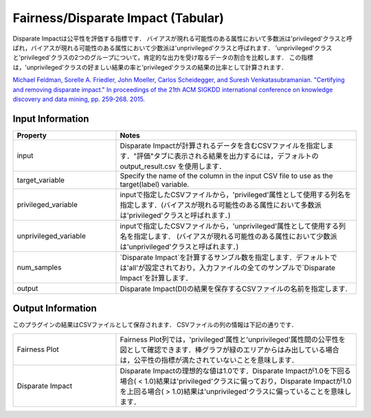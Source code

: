 Fairness/Disparate Impact (Tabular)
~~~~~~~~~~~~~~~~~~~~~~
Disparate Impactは公平性を評価する指標です．
バイアスが現れる可能性のある属性において多数派は'privileged'クラスと呼ばれ，バイアスが現れる可能性のある属性において少数派は'unprivileged'クラスと呼ばれます．
'unprivileged'クラスと'privileged'クラスの2つのグループについて，肯定的な出力を受け取るデータの割合を比較します．
この指標は，'unprivileged'クラスの好ましい結果の率と'privileged'クラスの結果の比率として計算されます．

`Michael Feldman, Sorelle A. Friedler, John Moeller, Carlos Scheidegger, and Suresh Venkatasubramanian. "Certifying and removing disparate impact." In proceedings of the 21th ACM SIGKDD international conference on knowledge discovery and data mining, pp. 259-268. 2015. <https://arxiv.org/abs/1412.3756v3>`_

Input Information
===================

.. list-table::
   :widths: 30 70
   :class: longtable
   :header-rows: 1

   * - Property
     - Notes

   * - input
     - Disparate Impactが計算されるデータを含むCSVファイルを指定します．"評価"タブに表示される結果を出力するには，デフォルトの output_result.csv を使用します．

   * - target_variable
     - Specify the name of the column in the input CSV file to use as the target(label) variable.

   * - privileged_variable
     - inputで指定したCSVファイルから，'privileged'属性として使用する列名を指定します．(バイアスが現れる可能性のある属性において多数派は'privileged'クラスと呼ばれます．)

   * - unprivileged_variable
     - inputで指定したCSVファイルから，'unprivileged'属性として使用する列名を指定します． (バイアスが現れる可能性のある属性において少数派は'unprivileged'クラスと呼ばれます．)

   * - num_samples
     - `Disparate Impact`を計算するサンブル数を指定します．デフォルトでは'all'が設定されており，入力ファイルの全てのサンプルで`Disparate Impact`を計算します．

   * - output
     - Disparate Impact(DI)の結果を保存するCSVファイルの名前を指定します.


Output Information
===================

このプラグインの結果はCSVファイルとして保存されます． 
CSVファイルの列の情報は下記の通りです．

.. list-table::
   :widths: 30 70
   :class: longtable

   * - Fairness Plot
     - Fairness Plot列では，'privileged'属性と'unprivileged'属性間の公平性を図として確認できます．棒グラフが緑のエリアからはみ出している場合は，公平性の指標が満たされていないことを意味します．

   * - Disparate Impact
     - Disparate Impactの理想的な値は1.0です．Disparate Impactが1.0を下回る場合( < 1.0)結果は'privileged'クラスに偏っており，Disparate Impactが1.0を上回る場合( > 1.0)結果は'unprivileged'クラスに偏っていることを意味します．

